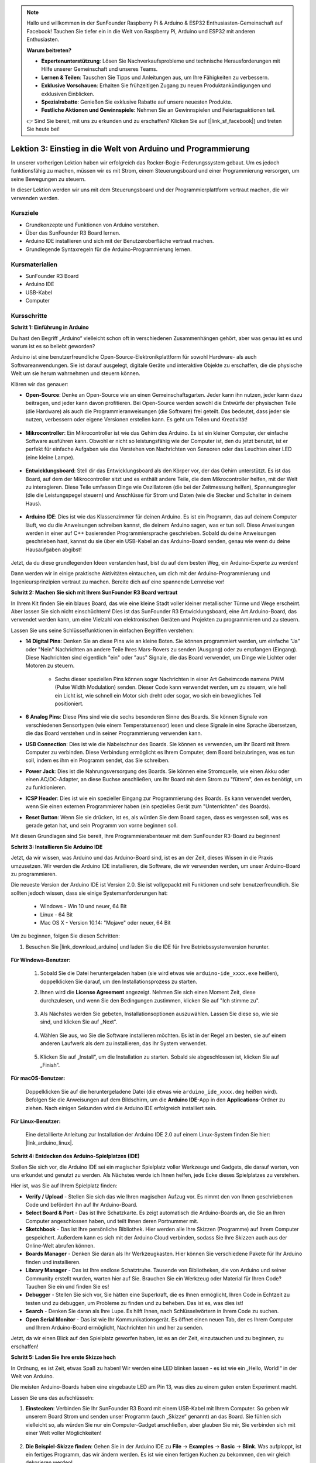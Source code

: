 .. note::

    Hallo und willkommen in der SunFounder Raspberry Pi & Arduino & ESP32 Enthusiasten-Gemeinschaft auf Facebook! Tauchen Sie tiefer ein in die Welt von Raspberry Pi, Arduino und ESP32 mit anderen Enthusiasten.

    **Warum beitreten?**

    - **Expertenunterstützung**: Lösen Sie Nachverkaufsprobleme und technische Herausforderungen mit Hilfe unserer Gemeinschaft und unseres Teams.
    - **Lernen & Teilen**: Tauschen Sie Tipps und Anleitungen aus, um Ihre Fähigkeiten zu verbessern.
    - **Exklusive Vorschauen**: Erhalten Sie frühzeitigen Zugang zu neuen Produktankündigungen und exklusiven Einblicken.
    - **Spezialrabatte**: Genießen Sie exklusive Rabatte auf unsere neuesten Produkte.
    - **Festliche Aktionen und Gewinnspiele**: Nehmen Sie an Gewinnspielen und Feiertagsaktionen teil.

    👉 Sind Sie bereit, mit uns zu erkunden und zu erschaffen? Klicken Sie auf [|link_sf_facebook|] und treten Sie heute bei!

Lektion 3: Einstieg in die Welt von Arduino und Programmierung
==================================================================

In unserer vorherigen Lektion haben wir erfolgreich das Rocker-Bogie-Federungssystem gebaut. 
Um es jedoch funktionsfähig zu machen, müssen wir es mit Strom, einem Steuerungsboard und einer Programmierung versorgen, um seine Bewegungen zu steuern.

In dieser Lektion werden wir uns mit dem Steuerungsboard und der Programmierplattform vertraut machen, die wir verwenden werden.

.. image:: img/upload_blink.gif

Kursziele
-------------------------

* Grundkonzepte und Funktionen von Arduino verstehen.
* Über das SunFounder R3 Board lernen.
* Arduino IDE installieren und sich mit der Benutzeroberfläche vertraut machen.
* Grundlegende Syntaxregeln für die Arduino-Programmierung lernen.



Kursmaterialien
-----------------------

* SunFounder R3 Board
* Arduino IDE
* USB-Kabel
* Computer

Kursschritte
--------------

**Schritt 1: Einführung in Arduino**

Du hast den Begriff „Arduino“ vielleicht schon oft in verschiedenen Zusammenhängen gehört, aber was genau ist es und warum ist es so beliebt geworden?

Arduino ist eine benutzerfreundliche Open-Source-Elektronikplattform für sowohl Hardware- als auch Softwareanwendungen. Sie ist darauf ausgelegt, digitale Geräte und interaktive Objekte zu erschaffen, die die physische Welt um sie herum wahrnehmen und steuern können.

Klären wir das genauer:

* **Open-Source**: Denke an Open-Source wie an einen Gemeinschaftsgarten. Jeder kann ihn nutzen, jeder kann dazu beitragen, und jeder kann davon profitieren. Bei Open-Source werden sowohl die Entwürfe der physischen Teile (die Hardware) als auch die Programmieranweisungen (die Software) frei geteilt. Das bedeutet, dass jeder sie nutzen, verbessern oder eigene Versionen erstellen kann. Es geht um Teilen und Kreativität!

    .. image:: img/arduino_oscomm.png
        :width: 400
        :align: center

* **Mikrocontroller**: Ein Mikrocontroller ist wie das Gehirn des Arduino. Es ist ein kleiner Computer, der einfache Software ausführen kann. Obwohl er nicht so leistungsfähig wie der Computer ist, den du jetzt benutzt, ist er perfekt für einfache Aufgaben wie das Verstehen von Nachrichten von Sensoren oder das Leuchten einer LED (eine kleine Lampe).

    .. image:: img/arduino_micro.jpg
        :width: 500
        :align: center

* **Entwicklungsboard**: Stell dir das Entwicklungsboard als den Körper vor, der das Gehirn unterstützt. Es ist das Board, auf dem der Mikrocontroller sitzt und es enthält andere Teile, die dem Mikrocontroller helfen, mit der Welt zu interagieren. Diese Teile umfassen Dinge wie Oszillatoren (die bei der Zeitmessung helfen), Spannungsregler (die die Leistungspegel steuern) und Anschlüsse für Strom und Daten (wie die Stecker und Schalter in deinem Haus).

    .. image:: img/arduino_board.png
        :width: 600
        :align: center

* **Arduino IDE**: Dies ist wie das Klassenzimmer für deinen Arduino. Es ist ein Programm, das auf deinem Computer läuft, wo du die Anweisungen schreiben kannst, die deinem Arduino sagen, was er tun soll. Diese Anweisungen werden in einer auf C++ basierenden Programmiersprache geschrieben. Sobald du deine Anweisungen geschrieben hast, kannst du sie über ein USB-Kabel an das Arduino-Board senden, genau wie wenn du deine Hausaufgaben abgibst!

    .. image:: img/arduino_ide_icon.png
        :width: 200
        :align: center

Jetzt, da du diese grundlegenden Ideen verstanden hast, bist du auf dem besten Weg, ein Arduino-Experte zu werden!

Dann werden wir in einige praktische Aktivitäten eintauchen, um dich mit der Arduino-Programmierung und Ingenieursprinzipien vertraut zu machen. 
Bereite dich auf eine spannende Lernreise vor!



**Schritt 2: Machen Sie sich mit Ihrem SunFounder R3 Board vertraut**

In Ihrem Kit finden Sie ein blaues Board, das wie eine kleine Stadt voller kleiner metallischer Türme und Wege erscheint. Aber lassen Sie sich nicht einschüchtern! Dies ist das SunFounder R3 Entwicklungsboard, eine Art Arduino-Board, das verwendet werden kann, um eine Vielzahl von elektronischen Geräten und Projekten zu programmieren und zu steuern.

Lassen Sie uns seine Schlüsselfunktionen in einfachen Begriffen verstehen:

.. image:: img/sf_r3.jpg
    :width: 800

* **14 Digital Pins**: Denken Sie an diese Pins wie an kleine Boten. Sie können programmiert werden, um einfache "Ja" oder "Nein" Nachrichten an andere Teile Ihres Mars-Rovers zu senden (Ausgang) oder zu empfangen (Eingang). Diese Nachrichten sind eigentlich "ein" oder "aus" Signale, die das Board verwendet, um Dinge wie Lichter oder Motoren zu steuern.

    * Sechs dieser speziellen Pins können sogar Nachrichten in einer Art Geheimcode namens PWM (Pulse Width Modulation) senden. Dieser Code kann verwendet werden, um zu steuern, wie hell ein Licht ist, wie schnell ein Motor sich dreht oder sogar, wo sich ein bewegliches Teil positioniert.


* **6 Analog Pins**: Diese Pins sind wie die sechs besonderen Sinne des Boards. Sie können Signale von verschiedenen Sensortypen (wie einem Temperatursensor) lesen und diese Signale in eine Sprache übersetzen, die das Board verstehen und in seiner Programmierung verwenden kann.

* **USB Connection**: Dies ist wie die Nabelschnur des Boards. Sie können es verwenden, um Ihr Board mit Ihrem Computer zu verbinden. Diese Verbindung ermöglicht es Ihrem Computer, dem Board beizubringen, was es tun soll, indem es ihm ein Programm sendet, das Sie schreiben.

* **Power Jack**: Dies ist die Nahrungsversorgung des Boards. Sie können eine Stromquelle, wie einen Akku oder einen AC/DC-Adapter, an diese Buchse anschließen, um Ihr Board mit dem Strom zu "füttern", den es benötigt, um zu funktionieren.

* **ICSP Header**: Dies ist wie ein spezieller Eingang zur Programmierung des Boards. Es kann verwendet werden, wenn Sie einen externen Programmierer haben (ein spezielles Gerät zum "Unterrichten" des Boards).

* **Reset Button**: Wenn Sie sie drücken, ist es, als würden Sie dem Board sagen, dass es vergessen soll, was es gerade getan hat, und sein Programm von vorne beginnen soll.

Mit diesen Grundlagen sind Sie bereit, Ihre Programmierabenteuer mit dem SunFounder R3-Board zu beginnen!

**Schritt 3: Installieren Sie Arduino IDE**

Jetzt, da wir wissen, was Arduino und das Arduino-Board sind, ist es an der Zeit, dieses Wissen in die Praxis umzusetzen. Wir werden die Arduino IDE installieren, die Software, die wir verwenden werden, um unser Arduino-Board zu programmieren.

Die neueste Version der Arduino IDE ist Version 2.0. Sie ist vollgepackt mit Funktionen und sehr benutzerfreundlich. Sie sollten jedoch wissen, dass sie einige Systemanforderungen hat:

    * Windows - Win 10 und neuer, 64 Bit
    * Linux - 64 Bit
    * Mac OS X - Version 10.14: "Mojave" oder neuer, 64 Bit

Um zu beginnen, folgen Sie diesen Schritten:

#. Besuchen Sie |link_download_arduino| und laden Sie die IDE für Ihre Betriebssystemversion herunter.

    .. image:: img/sp_001.png

**Für Windows-Benutzer:**

    #. Sobald Sie die Datei heruntergeladen haben (sie wird etwas wie ``arduino-ide_xxxx.exe`` heißen), doppelklicken Sie darauf, um den Installationsprozess zu starten.

    #. Ihnen wird die **License Agreement** angezeigt. Nehmen Sie sich einen Moment Zeit, diese durchzulesen, und wenn Sie den Bedingungen zustimmen, klicken Sie auf "Ich stimme zu".

        .. image:: img/sp_002.png

    #. Als Nächstes werden Sie gebeten, Installationsoptionen auszuwählen. Lassen Sie diese so, wie sie sind, und klicken Sie auf „Next“.

        .. image:: img/sp_003.png

    #. Wählen Sie aus, wo Sie die Software installieren möchten. Es ist in der Regel am besten, sie auf einem anderen Laufwerk als dem zu installieren, das Ihr System verwendet.

        .. image:: img/sp_004.png

    #. Klicken Sie auf „Install“, um die Installation zu starten. Sobald sie abgeschlossen ist, klicken Sie auf „Finish“. 

        .. image:: img/sp_005.png

**Für macOS-Benutzer:**

    Doppelklicken Sie auf die heruntergeladene Datei (die etwas wie ``arduino_ide_xxxx.dmg`` heißen wird). Befolgen Sie die Anweisungen auf dem Bildschirm, um die **Arduino IDE**-App in den **Applications**-Ordner zu ziehen. Nach einigen Sekunden wird die Arduino IDE erfolgreich installiert sein.

    .. image:: img/macos_install_ide.png
        :width: 800

**Für Linux-Benutzer:**

    Eine detaillierte Anleitung zur Installation der Arduino IDE 2.0 auf einem Linux-System finden Sie hier: |link_arduino_linux|.
    

**Schritt 4: Entdecken des Arduino-Spielplatzes (IDE)**

Stellen Sie sich vor, die Arduino IDE sei ein magischer Spielplatz voller Werkzeuge und Gadgets, die darauf warten, von uns erkundet und genutzt zu werden. Als Nächstes werde ich Ihnen helfen, jede Ecke dieses Spielplatzes zu verstehen.


.. image:: img/ide-2-overview.png
    :width: 800

Hier ist, was Sie auf Ihrem Spielplatz finden:

* **Verify / Upload** - Stellen Sie sich das wie Ihren magischen Aufzug vor. Es nimmt den von Ihnen geschriebenen Code und befördert ihn auf Ihr Arduino-Board.
* **Select Board & Port** - Das ist Ihre Schatzkarte. Es zeigt automatisch die Arduino-Boards an, die Sie an Ihren Computer angeschlossen haben, und teilt Ihnen deren Portnummer mit.
* **Sketchbook** - Das ist Ihre persönliche Bibliothek. Hier werden alle Ihre Skizzen (Programme) auf Ihrem Computer gespeichert. Außerdem kann es sich mit der Arduino Cloud verbinden, sodass Sie Ihre Skizzen auch aus der Online-Welt abrufen können.
* **Boards Manager** - Denken Sie daran als Ihr Werkzeugkasten. Hier können Sie verschiedene Pakete für Ihr Arduino finden und installieren.
* **Library Manager** - Das ist Ihre endlose Schatztruhe. Tausende von Bibliotheken, die von Arduino und seiner Community erstellt wurden, warten hier auf Sie. Brauchen Sie ein Werkzeug oder Material für Ihren Code? Tauchen Sie ein und finden Sie es!
* **Debugger** - Stellen Sie sich vor, Sie hätten eine Superkraft, die es Ihnen ermöglicht, Ihren Code in Echtzeit zu testen und zu debuggen, um Probleme zu finden und zu beheben. Das ist es, was dies ist!
* **Search** - Denken Sie daran als Ihre Lupe. Es hilft Ihnen, nach Schlüsselwörtern in Ihrem Code zu suchen.
* **Open Serial Monitor** - Das ist wie Ihr Kommunikationsgerät. Es öffnet einen neuen Tab, der es Ihrem Computer und Ihrem Arduino-Board ermöglicht, Nachrichten hin und her zu senden.

Jetzt, da wir einen Blick auf den Spielplatz geworfen haben, ist es an der Zeit, einzutauchen und zu beginnen, zu erschaffen!


**Schritt 5: Laden Sie Ihre erste Skizze hoch**

In Ordnung, es ist Zeit, etwas Spaß zu haben! Wir werden eine LED blinken lassen - es ist wie ein „Hello, World!“ in der Welt von Arduino.

Die meisten Arduino-Boards haben eine eingebaute LED am Pin 13, was dies zu einem guten ersten Experiment macht.

.. image:: img/1_led.jpg
    :width: 400
    :align: center

Lassen Sie uns das aufschlüsseln:

#. **Einstecken**: Verbinden Sie Ihr SunFounder R3 Board mit einem USB-Kabel mit Ihrem Computer. So geben wir unserem Board Strom und senden unser Programm (auch „Skizze“ genannt) an das Board. Sie fühlen sich vielleicht so, als würden Sie nur ein Computer-Gadget anschließen, aber glauben Sie mir, Sie verbinden sich mit einer Welt voller Möglichkeiten!

    .. image:: img/connect_board_pc.gif

#. **Die Beispiel-Skizze finden**: Gehen Sie in der Arduino IDE zu **File** -> **Examples** -> **Basic** -> **Blink**. Was aufploppt, ist ein fertiges Programm, das wir ändern werden. Es ist wie einen fertigen Kuchen zu bekommen, den wir gleich dekorieren werden!

    .. image:: img/open_blink.png

#. **Verstehe den Entwurf**: Schau dir den Code in diesem neuen Fenster an. Er weist Arduino an, die integrierte LED (die sich an Pin 13 befindet) für eine Sekunde einzuschalten, dann für eine Sekunde auszuschalten und diesen Vorgang zu wiederholen. Es ist wie Morsecode zu senden, aber mit Licht!

    .. image:: img/led_blink.png

#. **Lade den Entwurf hoch**: Sobald du das richtige Board und den richtigen Port ausgewählt hast, klicke einfach auf den Hochlade-Button. Es ist so einfach wie einen Brief zu senden; du übermittelst deine Anweisungen an das Arduino-Board! Meistens erkennt das System automatisch das Board und den Port für dich.

    .. image:: img/upload_blink.gif

#. **Beobachte, wie es funktioniert**: Wenn alles gut läuft, wirst du sehen, wie die LED auf deinem Arduino-Board anfängt, ein- und auszublinken. Es ist, als würde dein Arduino dir zuzwinkern!

    .. image:: img/blink_led.gif

Großartige Arbeit! Du hast gerade dein erstes Arduino-Programm ausgeführt und bist damit ein echter Programmierer! Was kommt als Nächstes? Wir kratzen gerade erst an der Oberfläche dessen, was Arduino leisten kann. Bereit für die nächste Herausforderung?


**Schritt 6: Einige unterhaltsame Fakten zur Arduino-Programmierung**

Zeit, einige coole Geheimnisse über die Arduino-Programmierung zu lüften!

* Code-Magie: ``setup()`` und ``loop()``

    Ein Arduino-Entwurf, oder ein Stück Code, ist wie ein Theaterstück in zwei Akten:

    * ``setup()``: Das ist Akt 1, die Eröffnungsszene. Sie findet nur einmal statt, wenn dein Arduino-Board zum ersten Mal erwacht. Sie wird verwendet, um die Bühne vorzubereiten, indem Dinge wie Pin-Modi und Bibliotheken eingerichtet werden.
    * ``loop()``: Nach Akt 1 gehen wir über zu Akt 2, der sich wiederholt, bis der letzte Vorhang fällt (was nur passiert, wenn wir die Stromversorgung abschalten oder den Reset-Knopf drücken!). Dieser Teil des Codes ist wie der Hauptteil unseres Stücks, wo die eigentliche Aktion stattfindet.

    Aber denk daran, selbst wenn es keine Magie (Code) im ``setup()`` oder ``loop()`` gibt, müssen wir sie trotzdem behalten. Sie sind wie die Bühne - selbst eine leere Bühne bleibt eine Bühne.

    .. code-block:: arduino
    
        void setup() {
            // initialize digital pin LED_BUILTIN as an output.
            pinMode(LED_BUILTIN, OUTPUT);

            digitalWrite(LED_BUILTIN, HIGH);  // turn the LED on (HIGH is the voltage level)
            delay(1000);                      // wait for a second
            digitalWrite(LED_BUILTIN, LOW);   // turn the LED off by making the voltage LOW
            delay(1000);                      // wait for a second
        }

        // the loop function runs over and over again forever
        void loop() {

        }

* Satzzeichen in der Programmierung

    Genauso wie in einem Märchenbuch verwendet Arduino spezielle Satzzeichen, um den Code verständlich zu machen:

    * ``Semikolons (;)``: Diese sind wie Punkte in einer Geschichte. Sie sagen dem Arduino: "Okay, ich bin fertig mit dieser Aktion. Was kommt als Nächstes?"
    * ``Geschweifte Klammern {}``: Diese sind wie der Anfang und das Ende eines Kapitels. Sie fassen Code-Teile zusammen und markieren, wo ein Abschnitt beginnt und endet.

    Solltest du einige dieser Satzzeichen vergessen, keine Sorge! Der Arduino ist wie ein freundlicher Lehrer, der deine Arbeit überprüft, dir die Fehler zeigt und dir hilft, sie zu beheben. Das gehört alles zum Lernabenteuer!

    .. image:: img/blink_error.gif

* Über die Funktionen

    Stelle dir diese Funktionen wie magische Zaubersprüche vor. Jeder Spruch hat eine spezifische Wirkung in unserem Arduino-Abenteuer:

    * ``pinMode()``: Dieser Spruch entscheidet, ob ein Pin ein EINGANG oder ein AUSGANG ist. Es ist, als würde man entscheiden, ob eine Figur in unserer Geschichte spricht (AUSGANG) oder zuhört (EINGANG).
    * ``digitalWrite()``: Dieser Spruch kann einen Pin HIGH (an) oder LOW (aus) schalten, wie das Ein- und Ausschalten eines magischen Lichts.
    * ``delay()``: Dieser Spruch lässt den Arduino für eine bestimmte Zeit pausieren, wie eine kurze Pause inmitten unserer Geschichte.
    
    Wie in einem Zauberbuch kannst du all diese und viele weitere Zaubersprüche im |link_arduino_web| finden. Je mehr Sprüche du kennst, desto aufregender können deine Arduino-Abenteuer werden!

* Kommentare: Unsere Geheimen Nachrichten

    Wir haben auch eine Geheimsprache in der Programmierung, genannt ``Kommentare``. Das sind Nachrichten, die wir in unserem Code mit ``//`` oder ``/* */`` schreiben können. Das Magische daran? Der Arduino ignoriert sie komplett! Es ist ein großartiger Ort, um Notizen für dich selbst oder andere zu hinterlassen, um zu erklären, was die schwierigen Teile des Codes tun.

* Lesbarkeit des Codes: Code Benutzerfreundlich Gestalten

    Obwohl du deinen Code schreiben kannst, wie du möchtest (zum Beispiel verursacht das Setzen von Semikolons auf einer separaten Zeile keine Fehler), ist es wichtig, die Lesbarkeit des Codes im Auge zu behalten.

    .. image:: img/blink_noerror.gif

    Wie beim Schreiben einer guten Geschichte kann die Art und Weise, wie wir Code schreiben, diesen entweder spaßig und leicht oder langweilig und schwer lesbar machen. Hier sind einige Möglichkeiten, deinen Code freundlicher zu gestalten:

    * Verwende eine angemessene Einrückung, um deine Sätze in ordentliche Absätze zu ordnen. Das hilft dem Leser zu verstehen, wo ein Abschnitt endet und ein anderer beginnt.
    * Verwende sinnvolle Variablennamen. Es ist wie, einen Charakter in einer Geschichte mit einem passenden Namen zu nennen.
    * Halte deine Funktionen klein und einfach, wie kurze und süße Kapitel in einem Buch.
    * Hinterlasse Kommentare für die kniffligen Teile. Es ist wie, eine Fußnote zu hinterlassen, um ein schwieriges Wort zu erklären.

Denk daran, wir programmieren nicht nur für Maschinen, sondern auch für Menschen. Also lass uns dafür sorgen, dass unser Code eine klare und verständliche Geschichte erzählt!


**Schritt 7: Reflektieren und Verbessern**

Einen Moment innezuhalten und über unsere Reise nachzudenken, kann uns Einsichten geben, die wir im Trubel der Entdeckung vielleicht übersehen würden. Frag dich selbst:

* Was war der interessanteste Teil dieses Arduino-Abenteuers?
* Gab es Herausforderungen auf dem Weg? Wie hast du sie überwunden?
* Könntest du einem Freund erklären, was Arduino ist, was die Arduino-IDE macht oder wie man Arduino-Code ausführt?
* Wie würdest du deine erste Erfahrung mit der Arduino-Programmierung beschreiben?
* Was möchtest du noch über Arduino lernen?

Indem du über diese Fragen nachdenkst, vertiefst du dein Verständnis und bereitest dich auf zukünftige Erkundungen vor. Denk immer daran, es gibt keine „falsche“ Antwort bei der Reflexion – es ist schließlich deine persönliche Reise!
